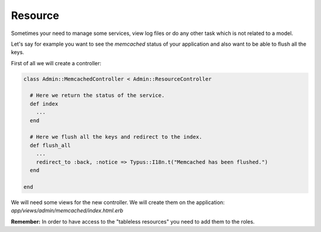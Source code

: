 Resource
========

Sometimes your need to manage some services, view log files or do any other
task which is not related to a model.

Let's say for example you want to see the `memcached` status of your application
and also want to be able to flush all the keys.

First of all we will create a controller:

.. code-block:: ruby

  class Admin::MemcachedController < Admin::ResourceController

    # Here we return the status of the service.
    def index
      ...
    end

    # Here we flush all the keys and redirect to the index.
    def flush_all
      ...
      redirect_to :back, :notice => Typus::I18n.t("Memcached has been flushed.")
    end

  end

We will need some views for the new controller. We will create them on the
application: `app/views/admin/memcached/index.html.erb`

**Remember:** In order to have access to the "tableless resources" you need to
add them to the roles.
